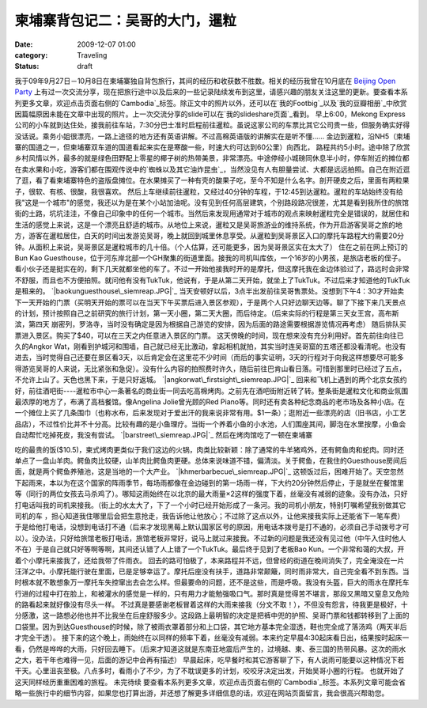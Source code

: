 柬埔寨背包记二：吴哥的大门，暹粒
################
:date: 2009-12-07 01:00
:category: Traveling
:status: draft

我于09年9月27日－10月8日在柬埔寨独自背包旅行，其间的经历和收获数不胜数。相关的经历我曾在10月底在 `Beijing Open
Party`_
上有过一次交流分享，现在把旅行途中以及后来的一些记录陆续发布到这里，请感兴趣的朋友关注这里的更新。要查看本系列更多文章，欢迎点击页面右侧的`Cambodia`_标签。除正文中的照片以外，还可以在`我的Footbig`_以及`我的豆瓣相册`_中欣赏因篇幅原因未能在文章中出现的照片。上一次交流分享的slide可以在`我的slideshare页面`_看到。
早上6:00，Mekong
Express公司的小车就到达住处，接我前往车站，7:30分巴士准时启程前往暹粒。虽说这家公司的车票比其它公司贵一些，但服务确实好得没话说。乘务小姐很漂亮，一路上途径的地方还有英语讲解。不过高棉英语版的讲解实在是听不懂......
金边到暹粒，沿NH5（柬埔寨的国道之一，但柬埔寨双车道的国道看起来实在是寒酸一些，时速大约可达到60公里）向西北，
路程共约5小时。途中除了欣赏乡村风情以外，最多的就是绿色田野配上零星的椰子树的热带美景，非常漂亮。中途停经小城磅同休息半小时，停车附近的摊位都在卖水果和小吃，游客们都在围观传说中的`蜘蛛以及其它油炸昆虫`_，当然没见有人有胆量尝试、大都是远远拍照。自己在附近逛了逛，看了看柬埔寨特色的盗版盘摊位。在水果摊买了一种有壳的酸果子吃，至今不知是什么名字。剖开硬皮之后，里面有两粒果子，很软、有核、很酸，我很喜欢。
然后上车继续前往暹粒，又经过40分钟的车程，于12:45到达暹粒。暹粒的车站始终没有给我"这是一个城市"的感觉，我还以为是在某个小站加油呢。没有见到任何高层建筑，个别路段路况很差，尤其是看到我所住的旅馆街的土路，坑坑洼洼，不像自己印象中的任何一个城市。当然后来发现用通常对于城市的观点来映射暹粒完全是错误的，就居住和生活的感觉上来说，这是一个漂亮且舒适的城市。从地位上来说，暹粒又是吴哥旅游业的维持系统，作为开启游客吴哥之旅的地方，游客在暹粒居住，白天的时间出发游览吴哥，晚上就回到城里休息享受。从暹粒到吴哥景区入口的摩托车路程大约需要20分钟。从面积上来说，吴哥景区是暹粒城市的几十倍。（个人估算，还可能更多，因为吴哥景区实在太大了）
住在之前在网上预订的 Bun Kao
Guesthouse，位于河东岸北部一个GH聚集的街道里面。接我的司机叫库依，一个16岁的小男孩，是旅店老板的侄子。看小伙子还是挺实在的，剩下几天就都坐他的车了。不过一开始他接我时开的是摩托，但这摩托我在金边体验过了，路远时会非常不舒服，而且也不方便拍照。就问他有没有TukTuk，他说有，于是从第二天开始，就坐上了TukTuk。不过后来才知道他的TukTuk是租来的。
`|baokunguesthouse\_siemreap.JPG|`_
当天安顿好以后，3点半出发前往吴哥售票处。没想到下午4：30才开始卖下一天开始的门票（买明天开始的票可以在当天下午买票后进入景区参观），于是两个人只好边聊天边等。聊了下接下来几天景点的计划，预计按照自己之前研究的旅行计划，第一天小圈，第二天大圈，而后待定。（后来实际的行程是第三天女王宫，高布斯滨，第四天
崩密列，罗洛寺，当时没有确定是因为根据自己游览的安排，因为后面的路途需要根据游览情况再考虑）
随后排队买票进入景区。购买了$40，可以在三天之内任意进入景区的门票。
这天傍晚的时间，现在想来没有充分利用好。首先前往向往已久的Angkor
Wat，刚看到护城河和围墙，自己就已经无比激动，拿起相机就拍，其实当时连吴哥窟的五塔还都没看清呢。也没有进去，当时觉得自己还要在景区看3天，以后肯定会在这里花不少时间（而后的事实证明，3天的行程对于向我这样想要尽可能多得游览吴哥的人来说，无比紧张和急促）。没有什么内容的拍照费时许久，随后前往巴肯山看日落。可惜到那里时已经过了五点，不允许上山了。天色也黑下来，于是只好返城。
`|angkorwat\_firstsight\_siemreap.JPG|`_
回来和飞机上遇到的两个北京女孩约好，前往酒吧街----暹粒市中心一条著名的商业街一同去吃高棉烤肉。之前先在酒吧街附近转了转。整条街是暹粒文化和商业氛围最浓厚的地方了，布满了高档餐馆。像Angelina
Jolie曾光顾的Red
Piano等。同时还有卖各种纪念商品的老市场及各种小店。在一个摊位上买了几条围巾（也称水布，后来发现对于爱出汗的我来说非常有用。$1一条）；逛附近一些漂亮的店（旧书店，小工艺品店），不过性价比并不十分高。比较有趣的是小鱼理疗。当街一个养着小鱼的小水池，人们围座其间，脚泡在水里按摩，小鱼会自动帮忙吃掉死皮，我没有尝试。
`|barstreet\_siemreap.JPG|`_
然后在烤肉馆吃了一顿在柬埔寨

吃的最贵的饭($10.5)，柬式烤肉更类似于我们这边的火锅，肉类比较新颖：除了通常的牛羊猪鸡外，还有鳄鱼肉和蛇肉。同时还单点了一盘山羊肉。鳄鱼肉比较硬，山羊肉比鳄鱼肉更硬。总体来说味道不错，偏清淡。关于鳄鱼，在我住的Guesthouse房间后面，就是两个鳄鱼养殖池，这是当地的一个大产业。
`|khmerbarbecue\_siemreap.JPG|`_
这顿饭过后，困难开始了。天空忽然下起雨来，本以为在这个国家的阵雨季节，每场雨都像在金边碰到的第一场雨一样，下大约20分钟然后停止，于是就坐在餐馆里等（同行的两位女孩去马杀鸡了）。哪知这雨始终在以北京的最大雨量×2这样的强度下着，丝毫没有减弱的迹象。没有办法，只好打电话叫我的司机来接我。（街上的水太大了，下了一个小时已经开始形成了一条河。我的司机小朋友，特别叮嘱希望我别做其它司机的车
，担心知道我住哪里后会把生意抢走，我告诉他让他放心；不过除了这点以外，让他来接我实际上还能省下一笔车费）于是给他打电话，没想到电话打不通（后来才发现黑莓上默认国家区号的原因，用电话本拨号是打不通的，必须自己手动拨号才可以）。没办法，只好给旅馆老板打电话，旅馆老板非常好，说马上就过来接我。不过新的问题是我还没有见过他（中午入住时他人不在）于是自己就只好等啊等啊，其间还认错了人上错了一个TukTuk。最后终于见到了老板Bao
Kun。一个非常和蔼的大叔，开着个小摩托来接我了，还给我带了件雨衣。
回去的路可怕极了，本来路程并不远，但曾经的街道在晚间消失了，完全淹没在一片汪洋之中。小摩托能行驶在里面，已是足够幸运了。摩托后座没有扶手，道路非常颠簸，同时雨非常大，自己完全看不到东西。当时根本就不敢想象万一摩托车失控窜出去会怎么样。但最要命的问题，还不是这些，而是呼吸。我没有头盔，巨大的雨水在摩托车行进的过程中打在脸上，和被灌水的感觉是一样的，只有用力才能勉强吸口气。那时真是觉得苦不堪言，那段又黑暗又窒息又危险的路看起来就好像没有尽头一样。
不过真是要感谢老板冒着这样的大雨来接我（分文不取！），不但没有怨言，待我更是极好，十分感激，这一路想必他也并不比我坐在后座舒服多少。这段路上最明智的决定是把裤中兜的护照、吴哥门票和钱都转移到了上面的口袋里。因为到达Guesthouse的时候，除了被雨衣罩着部分和上口袋，其它地方基本完全湿透，鞋也完全成了落汤鸡（两天半后才完全干透）。
接下来的这个晚上，雨始终在以同样的频率下着，丝毫没有减弱。本来约定早晨4:30起床看日出，结果按时起床一看，仍然是哗哗的大雨，只好回去睡下。（后来才知道这就是东南亚地震后产生的，过境越、柬、泰三国的热带风暴。这次的雨水之大，若干年也难得一见，后面的游记中会再有描述）
早晨起床，吃早餐时和其它游客聊了下，有人说雨可能要以这种情况下若干天。心里沮丧至极。八点多时，看雨小了不少，为了不耽误更多的计划，咬咬牙决定出发，开始吴哥小圈的行程。
也就开始了这天同样经历重重困难的旅程。
未完待续
要查看本系列更多文章，欢迎点击页面右侧的`Cambodia`_标签。本系列文章可能会省略一些旅行中的细节内容，如果您也打算出游，并还想了解更多详细信息的话，欢迎在网站页面留言，我会很高兴帮助您。

.. _Beijing Open Party: http://www.beijing-open-party.org/
.. _Cambodia: http://cnborn.net/blog/tag/Cambodia
.. _我的Footbig: http://footbig.com/album/10811
.. _我的豆瓣相册: http://www.douban.com/photos/album/20098136/
.. _我的slideshare页面: http://www.slideshare.net/CNBorn
.. _蜘蛛以及其它油炸昆虫: http://cnborn.net/blog/images/cambodia/friedinsects_kampongthom.JPG
.. _|image4|: http://cnborn.net/blog/assets_c/2009/12/baokunguesthouse_siemreap-18.html
.. _|image5|: http://cnborn.net/blog/assets_c/2009/12/angkorwat_firstsight_siemreap-16.html
.. _|image6|: http://cnborn.net/blog/assets_c/2009/12/barstreet_siemreap-20.html
.. _|image7|: http://cnborn.net/blog/assets_c/2009/12/khmerbarbecue_siemreap-17.html

.. |baokunguesthouse\_siemreap.JPG| image:: http://cnborn.net/blog/assets_c/2009/12/baokunguesthouse_siemreap-thumb-320x214-18.jpg
.. |angkorwat\_firstsight\_siemreap.JPG| image:: http://cnborn.net/blog/assets_c/2009/12/angkorwat_firstsight_siemreap-thumb-320x214-16.jpg
.. |barstreet\_siemreap.JPG| image:: http://cnborn.net/blog/assets_c/2009/12/barstreet_siemreap-thumb-320x214-20.jpg
.. |khmerbarbecue\_siemreap.JPG| image:: http://cnborn.net/blog/assets_c/2009/12/khmerbarbecue_siemreap-thumb-320x214-17.jpg
.. |image4| image:: http://cnborn.net/blog/assets_c/2009/12/baokunguesthouse_siemreap-thumb-320x214-18.jpg
.. |image5| image:: http://cnborn.net/blog/assets_c/2009/12/angkorwat_firstsight_siemreap-thumb-320x214-16.jpg
.. |image6| image:: http://cnborn.net/blog/assets_c/2009/12/barstreet_siemreap-thumb-320x214-20.jpg
.. |image7| image:: http://cnborn.net/blog/assets_c/2009/12/khmerbarbecue_siemreap-thumb-320x214-17.jpg
